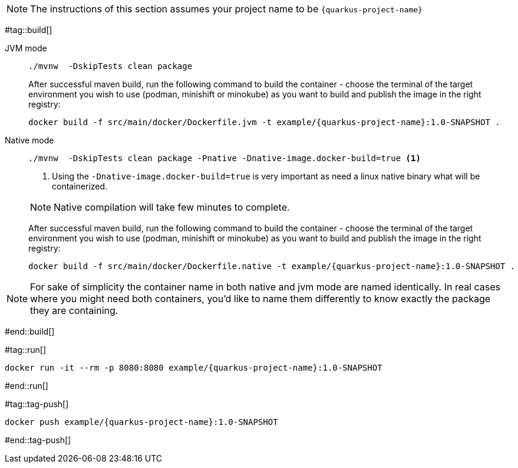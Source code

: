 NOTE: The instructions of this section assumes your project name to be `{quarkus-project-name}`

#tag::build[]

[tabs]
====
JVM mode::
+
--
[#{section-k8s}-build-quarkus-jvm-app]
[.console-input]
[source,bash,subs="+macros,+attributes"]
----
./mvnw  -DskipTests clean package
----

After successful maven build, run the following command to build the container - choose the terminal of the target environment you wish to use (podman, minishift or minokube) as you want to build and publish the image in the right registry:

[#{section-k8s}-build-quarkus-jvm-app-container]
[.console-input]
[source,bash,subs="+macros,+attributes"]
----
docker build -f src/main/docker/Dockerfile.jvm -t example/{quarkus-project-name}:1.0-SNAPSHOT .
----

--
Native mode::
+
--
[#{section-k8s}-build-quarkus-native-app]
[.console-input]
[source,bash,subs="+macros,+attributes"]
----
./mvnw  -DskipTests clean package -Pnative -Dnative-image.docker-build=true <1>
----
<1> Using the `-Dnative-image.docker-build=true` is very important as need a linux native binary what will be containerized. 

NOTE: Native compilation will take few minutes to complete.

After successful maven build, run the following command to build the container - choose the terminal of the target environment you wish to use (podman, minishift or minokube) as you want to build and publish the image in the right registry:

[#{section-k8s}-build-quarkus-native-app-container]
[.console-input]
[source,bash,subs="+macros,+attributes"]
----
docker build -f src/main/docker/Dockerfile.native -t example/{quarkus-project-name}:1.0-SNAPSHOT .
----

--
====

NOTE: For sake of simplicity the container name in both native and jvm mode are named identically. In real cases where you might need both containers, you'd like to name them differently to know exactly the package they are containing.

#end::build[]


#tag::run[]

[#{doc-sec}-run-jvm-app]
[.console-input]
[source,bash,subs="+macros,+attributes"]
----
docker run -it --rm -p 8080:8080 example/{quarkus-project-name}:1.0-SNAPSHOT
----

#end::run[]

#tag::tag-push[]

[#{doc-sec}-tag-jvm-app]
[.console-input]
[source,bash,subs="+macros,+attributes"]
----
docker push example/{quarkus-project-name}:1.0-SNAPSHOT
----

#end::tag-push[]
